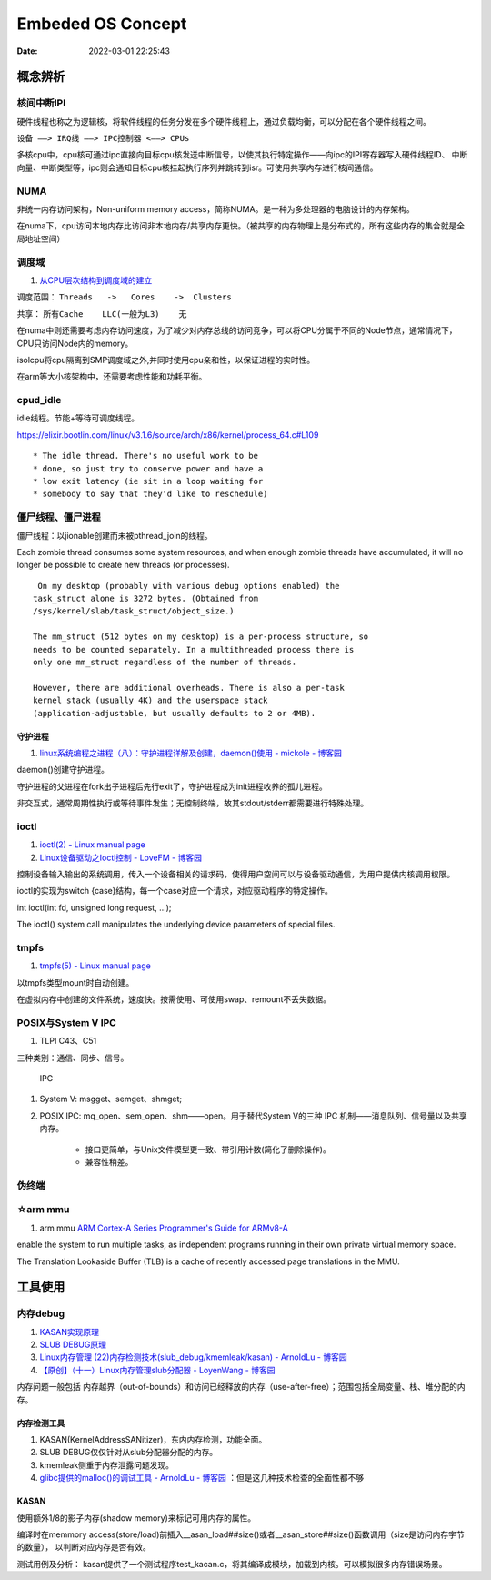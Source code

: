 =====================
Embeded OS Concept
=====================

:Date:   2022-03-01 22:25:43

概念辨析
=========
核间中断IPI
------------


硬件线程也称之为逻辑核，将软件线程的任务分发在多个硬件线程上，通过负载均衡，可以分配在各个硬件线程之间。

``设备 ——> IRQ线 ——> IPC控制器 <——> CPUs``

多核cpu中，cpu核可通过ipc直接向目标cpu核发送中断信号，以使其执行特定操作——向ipc的IPI寄存器写入硬件线程ID、
中断向量、中断类型等，ipc则会通知目标cpu核挂起执行序列并跳转到isr。可使用共享内存进行核间通信。


NUMA
-------
非统一内存访问架构，Non-uniform memory access，简称NUMA。是一种为多处理器的电脑设计的内存架构。

在numa下，cpu访问本地内存比访问非本地内存/共享内存更快。（被共享的内存物理上是分布式的，所有这些内存的集合就是全局地址空间）

调度域
---------
1. `从CPU层次结构到调度域的建立  <https://arc.838281.xyz/archive/1646066823.474205/singlefile.html>`__


调度范围： ``Threads   ->   Cores    ->  Clusters`` 

共享：     ``所有Cache    LLC(一般为L3)    无``


在numa中则还需要考虑内存访问速度，为了减少对内存总线的访问竞争，可以将CPU分属于不同的Node节点，通常情况下，CPU只访问Node内的memory。

isolcpu将cpu隔离到SMP调度域之外,并同时使用cpu亲和性，以保证进程的实时性。

在arm等大小核架构中，还需要考虑性能和功耗平衡。

cpud_idle
-----------
idle线程。节能+等待可调度线程。

https://elixir.bootlin.com/linux/v3.1.6/source/arch/x86/kernel/process_64.c#L109

::

    * The idle thread. There's no useful work to be
    * done, so just try to conserve power and have a
    * low exit latency (ie sit in a loop waiting for
    * somebody to say that they'd like to reschedule)


僵尸线程、僵尸进程
----------------------

僵尸线程：以jionable创建而未被pthread_join的线程。

Each zombie thread consumes some system resources, 
and when enough zombie threads have accumulated, 
it will no longer be possible to create new threads (or processes).
   

::

    On my desktop (probably with various debug options enabled) the
   task_struct alone is 3272 bytes. (Obtained from
   /sys/kernel/slab/task_struct/object_size.)

   The mm_struct (512 bytes on my desktop) is a per-process structure, so
   needs to be counted separately. In a multithreaded process there is
   only one mm_struct regardless of the number of threads.

   However, there are additional overheads. There is also a per-task
   kernel stack (usually 4K) and the userspace stack
   (application-adjustable, but usually defaults to 2 or 4MB).


守护进程
~~~~~~~~~~~
1. `linux系统编程之进程（八）：守护进程详解及创建，daemon()使用 - mickole - 博客园  <https://www.cnblogs.com/mickole/p/3188321.html>`__


daemon()创建守护进程。


守护进程的父进程在fork出子进程后先行exit了，守护进程成为init进程收养的孤儿进程。

非交互式，通常周期性执行或等待事件发生；无控制终端，故其stdout/stderr都需要进行特殊处理。


ioctl
---------
1. `ioctl(2) - Linux manual page  <https://man7.org/linux/man-pages/man2/ioctl.2.html>`__
2. `Linux设备驱动之Ioctl控制 - LoveFM - 博客园  <https://www.cnblogs.com/geneil/archive/2011/12/04/2275372.html>`__


控制设备输入输出的系统调用，传入一个设备相关的请求码，使得用户空间可以与设备驱动通信，为用户提供内核调用权限。

ioctl的实现为switch {case}结构，每一个case对应一个请求，对应驱动程序的特定操作。

int ioctl(int fd, unsigned long request, ...);

The ioctl() system call manipulates the underlying device parameters of special files.

tmpfs
--------
1. `tmpfs(5) - Linux manual page  <https://man7.org/linux/man-pages/man5/tmpfs.5.html>`__


以tmpfs类型mount时自动创建。

在虚拟内存中创建的文件系统，速度快。按需使用、可使用swap、remount不丢失数据。


POSIX与System V IPC
-----------------------
1. TLPI C43、C51


三种类别：通信、同步、信号。

.. figure:: ../images/SystemV_IPC.png

    IPC



1. System V:  msgget、semget、shmget;
2. POSIX IPC: mq_open、sem_open、shm——open。用于替代System V的三种 IPC 机制——消息队列、信号量以及共享内存。

       * 接口更简单，与Unix文件模型更一致、带引用计数(简化了删除操作)。
       * 兼容性稍差。


伪终端
-----------

☆arm mmu
------------------
1. arm mmu  `ARM Cortex-A Series Programmer's Guide for ARMv8-A  <https://developer.arm.com/documentation/den0024/a/The-Memory-Management-Unit>`__

enable the system to run multiple tasks, as independent programs running in their own private virtual memory space.

The Translation Lookaside Buffer (TLB) is a cache of recently accessed page translations in the MMU. 


工具使用
==========
内存debug
----------

1. `KASAN实现原理  <http://www.wowotech.net/memory_management/424.html>`__
2. `SLUB DEBUG原理  <http://www.wowotech.net/memory_management/427.html>`__
3. `Linux内存管理 (22)内存检测技术(slub_debug/kmemleak/kasan) - ArnoldLu - 博客园  <https://www.cnblogs.com/arnoldlu/p/8568090.html>`__
4. `【原创】（十一）Linux内存管理slub分配器 - LoyenWang - 博客园  <https://www.cnblogs.com/LoyenWang/p/11922887.html>`__

内存问题一般包括 内存越界（out-of-bounds）和访问已经释放的内存（use-after-free）；范围包括全局变量、栈、堆分配的内存。

内存检测工具
~~~~~~~~~~~~~~~
1. KASAN(KernelAddressSANitizer)，东内内存检测，功能全面。
2. SLUB DEBUG仅仅针对从slub分配器分配的内存。
3. kmemleak侧重于内存泄露问题发现。
4. `glibc提供的malloc()的调试工具 - ArnoldLu - 博客园  <https://www.cnblogs.com/arnoldlu/p/10827884.html>`__ ：但是这几种技术检查的全面性都不够


KASAN
~~~~~~~~~
使用额外1/8的影子内存(shadow memory)来标记可用内存的属性。

编译时在memmory access(store/load)前插入__asan_load##size()或者__asan_store##size()函数调用（size是访问内存字节的数量），
以判断对应内存是否有效。

测试用例及分析：
kasan提供了一个测试程序test_kacan.c，将其编译成模块，加载到内核。可以模拟很多内存错误场景。
